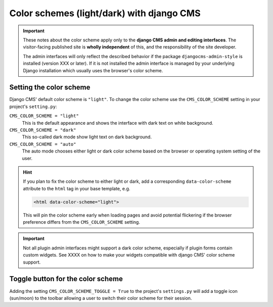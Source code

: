 .. _colorscheme:

##########################################
Color schemes (light/dark) with django CMS
##########################################

.. important::

    These notes about the color scheme apply only to the **django CMS admin and editing
    interfaces**. The visitor-facing published site is **wholly independent** of this, and the
    responsibility of the site developer.

    The admin interfaces will only reflect the described behavior if the package
    ``djangocms-admin-style`` is installed (version XXX or later). If it is not installed the admin
    interface is managed by your underlying Django installation which usually
    uses the browser's color scheme.

************************
Setting the color scheme
************************

Django CMS' default color scheme is ``"light"``. To change the color scheme use the ``CMS_COLOR_SCHEME``
setting in your project's ``setting.py``:

``CMS_COLOR_SCHEME = "light"``
    This is the default appearance and shows the interface with dark text on white background.

``CMS_COLOR_SCHEME = "dark"``
    This so-called dark mode show light text on dark background.

``CMS_COLOR_SCHEME = "auto"``
    The auto mode chooses either light or dark color scheme based on the browser or
    operating system setting of the user.

.. hint::

    If you plan to fix the color scheme to either light or dark, add a corresponding
    ``data-color-scheme`` attribute to the ``html`` tag in your base template, e.g.

    .. code-block::

        <html data-color-scheme="light">

    This will pin the color scheme early when loading pages and avoid potential
    flickering if the browser preference differs from the ``CMS_COLOR_SCHEME``
    setting.


.. important::

    Not all plugin admin interfaces might support a dark color scheme, especially
    if plugin forms contain custom widgets. See XXXX on how to make your widgets
    compatible with django CMS' color scheme support.

**********************************
Toggle button for the color scheme
**********************************

Adding the setting ``CMS_COLOR_SCHEME_TOGGLE = True`` to the project's ``settings.py``
will add a toggle icon (sun/moon) to the toolbar allowing a user to switch their
color scheme for their session.


